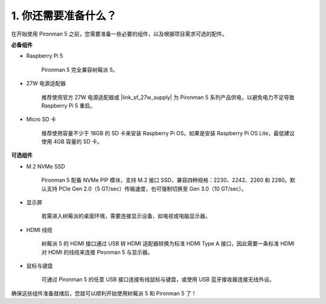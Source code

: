 1. 你还需要准备什么？
===================================

在开始使用 Pironman 5 之前，您需要准备一些必要的组件，以及根据项目需求可选的配件。

**必备组件**

* Raspberry Pi 5 

    Pironman 5 完全兼容树莓派 5。

* 27W 电源适配器

    推荐使用官方 27W 电源适配器或 |link_sf_27w_supply| 为 Pironman 5 系列产品供电，以避免电力不足导致 Raspberry Pi 5 重启。

* Micro SD 卡
 
    推荐使用容量不少于 16GB 的 SD 卡来安装 Raspberry Pi OS。如果是安装 Raspberry Pi OS Lite，最低建议使用 4GB 容量的 SD 卡。


**可选组件**

* M.2 NVMe SSD

    Pironman 5 配备 NVMe PIP 模块，支持 M.2 接口 SSD，兼容四种规格：2230、2242、2260 和 2280。默认支持 PCIe Gen 2.0（5 GT/sec）传输速度，也可强制切换至 Gen 3.0（10 GT/sec）。

* 显示屏

    若需进入树莓派的桌面环境，需要连接显示设备，如电视或电脑显示器。
    
* HDMI 线缆

    树莓派 5 的 HDMI 接口通过 USB 转 HDMI 适配器转换为标准 HDMI Type A 接口，因此需要一条标准 HDMI 对 HDMI 的线缆来连接 Pironman 5 与显示器。

* 鼠标与键盘

    可通过 Pironman 5 的任意 USB 接口连接有线鼠标与键盘，或使用 USB 蓝牙接收器连接无线外设。

确保这些组件准备就绪后，您就可以顺利开始使用树莓派 5 和 Pironman 5 了！
